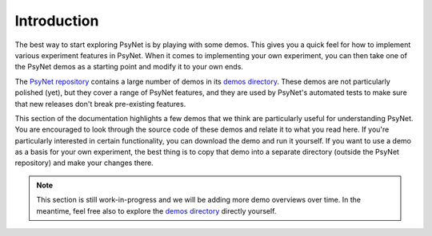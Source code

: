 Introduction
============

The best way to start exploring PsyNet is by playing with some demos.
This gives you a quick feel for how to implement various experiment features
in PsyNet. When it comes to implementing your own experiment, you can then take
one of the PsyNet demos as a starting point and modify it to your own ends.

The `PsyNet repository <https://gitlab.com/PsyNetDev/PsyNet>`_ contains a large number
of demos in its `demos directory <https://gitlab.com/PsyNetDev/PsyNet/-/tree/master/demos>`_.
These demos are not particularly polished (yet), but they cover a range of PsyNet features,
and they are used by PsyNet's automated tests to make sure that new releases don't break
pre-existing features.

This section of the documentation highlights a few demos that we think are particularly
useful for understanding PsyNet. You are encouraged to look through the source code of these demos
and relate it to what you read here. If you're particularly interested in certain functionality,
you can download the demo and run it yourself. If you want to use a demo as a basis for your
own experiment, the best thing is to copy that demo into a separate directory (outside the PsyNet
repository) and make your changes there.

.. note::
    This section is still work-in-progress and we will be adding more demo overviews over time.
    In the meantime, feel free also to explore the
    `demos directory <https://gitlab.com/PsyNetDev/PsyNet/-/tree/master/demos>`_
    directly yourself.
